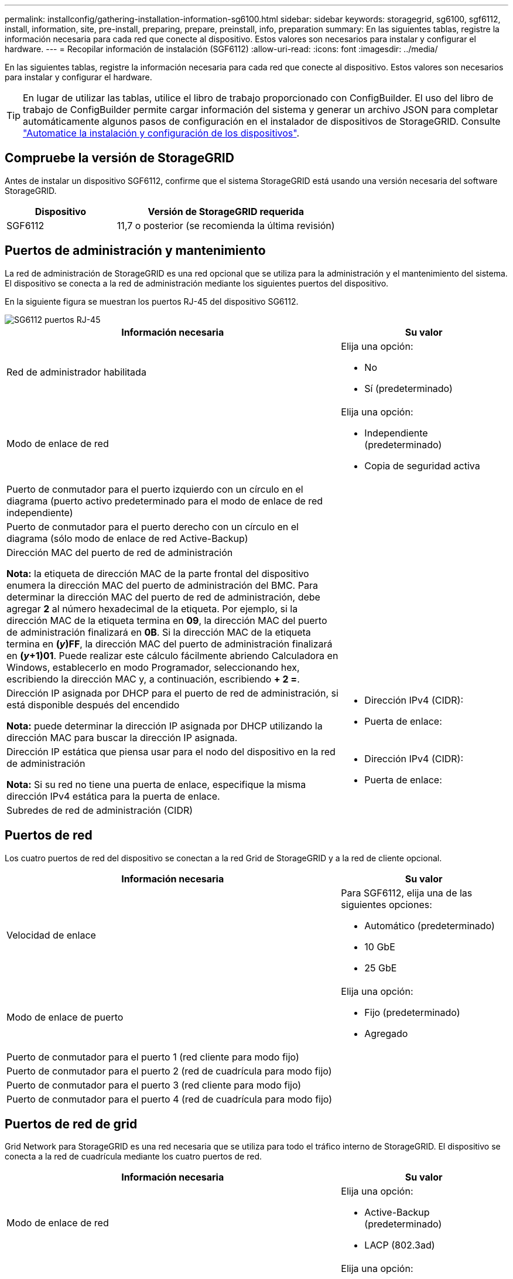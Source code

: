 ---
permalink: installconfig/gathering-installation-information-sg6100.html 
sidebar: sidebar 
keywords: storagegrid, sg6100, sgf6112, install, information, site, pre-install, preparing, prepare, preinstall, info, preparation 
summary: En las siguientes tablas, registre la información necesaria para cada red que conecte al dispositivo. Estos valores son necesarios para instalar y configurar el hardware. 
---
= Recopilar información de instalación (SGF6112)
:allow-uri-read: 
:icons: font
:imagesdir: ../media/


[role="lead"]
En las siguientes tablas, registre la información necesaria para cada red que conecte al dispositivo. Estos valores son necesarios para instalar y configurar el hardware.


TIP: En lugar de utilizar las tablas, utilice el libro de trabajo proporcionado con ConfigBuilder. El uso del libro de trabajo de ConfigBuilder permite cargar información del sistema y generar un archivo JSON para completar automáticamente algunos pasos de configuración en el instalador de dispositivos de StorageGRID. Consulte link:automating-appliance-installation-and-configuration.html["Automatice la instalación y configuración de los dispositivos"].



== Compruebe la versión de StorageGRID

Antes de instalar un dispositivo SGF6112, confirme que el sistema StorageGRID está usando una versión necesaria del software StorageGRID.

[cols="1a,2a"]
|===
| Dispositivo | Versión de StorageGRID requerida 


 a| 
SGF6112
 a| 
11,7 o posterior (se recomienda la última revisión)

|===


== Puertos de administración y mantenimiento

La red de administración de StorageGRID es una red opcional que se utiliza para la administración y el mantenimiento del sistema. El dispositivo se conecta a la red de administración mediante los siguientes puertos del dispositivo.

En la siguiente figura se muestran los puertos RJ-45 del dispositivo SG6112.

image::../media/sg6100_rj_45_ports_circled.png[SG6112 puertos RJ-45]

[cols="2a,1a"]
|===
| Información necesaria | Su valor 


 a| 
Red de administrador habilitada
 a| 
Elija una opción:

* No
* Sí (predeterminado)




 a| 
Modo de enlace de red
 a| 
Elija una opción:

* Independiente (predeterminado)
* Copia de seguridad activa




 a| 
Puerto de conmutador para el puerto izquierdo con un círculo en el diagrama (puerto activo predeterminado para el modo de enlace de red independiente)
 a| 



 a| 
Puerto de conmutador para el puerto derecho con un círculo en el diagrama (sólo modo de enlace de red Active-Backup)
 a| 



 a| 
Dirección MAC del puerto de red de administración

*Nota:* la etiqueta de dirección MAC de la parte frontal del dispositivo enumera la dirección MAC del puerto de administración del BMC. Para determinar la dirección MAC del puerto de red de administración, debe agregar *2* al número hexadecimal de la etiqueta. Por ejemplo, si la dirección MAC de la etiqueta termina en *09*, la dirección MAC del puerto de administración finalizará en *0B*. Si la dirección MAC de la etiqueta termina en *(_y_)FF*, la dirección MAC del puerto de administración finalizará en *(_y_+1)01*. Puede realizar este cálculo fácilmente abriendo Calculadora en Windows, establecerlo en modo Programador, seleccionando hex, escribiendo la dirección MAC y, a continuación, escribiendo *+ 2 =*.
 a| 



 a| 
Dirección IP asignada por DHCP para el puerto de red de administración, si está disponible después del encendido

*Nota:* puede determinar la dirección IP asignada por DHCP utilizando la dirección MAC para buscar la dirección IP asignada.
 a| 
* Dirección IPv4 (CIDR):
* Puerta de enlace:




 a| 
Dirección IP estática que piensa usar para el nodo del dispositivo en la red de administración

*Nota:* Si su red no tiene una puerta de enlace, especifique la misma dirección IPv4 estática para la puerta de enlace.
 a| 
* Dirección IPv4 (CIDR):
* Puerta de enlace:




 a| 
Subredes de red de administración (CIDR)
 a| 

|===


== Puertos de red

Los cuatro puertos de red del dispositivo se conectan a la red Grid de StorageGRID y a la red de cliente opcional.

[cols="2a,1a"]
|===
| Información necesaria | Su valor 


 a| 
Velocidad de enlace
 a| 
Para SGF6112, elija una de las siguientes opciones:

* Automático (predeterminado)
* 10 GbE
* 25 GbE




 a| 
Modo de enlace de puerto
 a| 
Elija una opción:

* Fijo (predeterminado)
* Agregado




 a| 
Puerto de conmutador para el puerto 1 (red cliente para modo fijo)
 a| 



 a| 
Puerto de conmutador para el puerto 2 (red de cuadrícula para modo fijo)
 a| 



 a| 
Puerto de conmutador para el puerto 3 (red cliente para modo fijo)
 a| 



 a| 
Puerto de conmutador para el puerto 4 (red de cuadrícula para modo fijo)
 a| 

|===


== Puertos de red de grid

Grid Network para StorageGRID es una red necesaria que se utiliza para todo el tráfico interno de StorageGRID. El dispositivo se conecta a la red de cuadrícula mediante los cuatro puertos de red.

[cols="2a,1a"]
|===
| Información necesaria | Su valor 


 a| 
Modo de enlace de red
 a| 
Elija una opción:

* Active-Backup (predeterminado)
* LACP (802.3ad)




 a| 
Etiquetado VLAN habilitado
 a| 
Elija una opción:

* No (predeterminado)
* Sí




 a| 
Etiqueta de VLAN (si el etiquetado de VLAN está habilitado)
 a| 
Introduzca un valor entre 0 y 4095:



 a| 
Dirección IP asignada por DHCP para la red de cuadrícula, si está disponible después del encendido
 a| 
* Dirección IPv4 (CIDR):
* Puerta de enlace:




 a| 
Dirección IP estática que se va a utilizar para el nodo del dispositivo en la red de cuadrícula

*Nota:* Si su red no tiene una puerta de enlace, especifique la misma dirección IPv4 estática para la puerta de enlace.
 a| 
* Dirección IPv4 (CIDR):
* Puerta de enlace:




 a| 
Subredes de red de cuadrícula (CIDR)
 a| 



 a| 
Ajuste de la unidad de transmisión máxima (MTU) (opcional). Puede utilizar el valor predeterminado de 1500 o establecer la MTU en un valor adecuado para tramas gigantes, como 9000.
 a| 

|===


== Puertos de red del cliente

La red de cliente para StorageGRID es una red opcional que se suele utilizar para proporcionar acceso al protocolo de cliente al grid. El dispositivo se conecta a la red cliente mediante los cuatro puertos de red.

[cols="2a,1a"]
|===
| Información necesaria | Su valor 


 a| 
Red de cliente habilitada
 a| 
Elija una opción:

* No (predeterminado)
* Sí




 a| 
Modo de enlace de red
 a| 
Elija una opción:

* Active-Backup (predeterminado)
* LACP (802.3ad)




 a| 
Etiquetado VLAN habilitado
 a| 
Elija una opción:

* No (predeterminado)
* Sí




 a| 
Etiqueta de VLAN (si el etiquetado de VLAN está habilitado)
 a| 
Introduzca un valor entre 0 y 4095:



 a| 
Dirección IP asignada por DHCP para la red cliente, si está disponible después del encendido
 a| 
* Dirección IPv4 (CIDR):
* Puerta de enlace:




 a| 
Dirección IP estática que se va a usar para el nodo del dispositivo en la red cliente

*Nota:* Si la red de cliente está activada, la ruta predeterminada del dispositivo utilizará la puerta de enlace especificada aquí.
 a| 
* Dirección IPv4 (CIDR):
* Puerta de enlace:


|===


== Puertos de red de gestión de BMC

Puede acceder a la interfaz de BMC en el dispositivo con el puerto de gestión 1-GbE rodeado en un círculo en el diagrama. Este puerto admite la gestión remota del hardware de la controladora a través de Ethernet mediante el estándar de interfaz de gestión de plataforma inteligente (IPMI).


NOTE: Puede habilitar o deshabilitar el acceso IPMI remoto para todos los dispositivos que contienen un BMC mediante el extremo privado de la API de gestión, PUT /private/bmc.

La siguiente figura muestra el puerto de gestión BMC en el dispositivo SG6112.

image::../media/sgf6112_cn_bmc_management_port.png[Puerto de gestión de SG6100 GbE]

[cols="2a,1a"]
|===
| Información necesaria | Su valor 


 a| 
Puerto del switch Ethernet se conectará al puerto de administración del BMC (con un círculo en el diagrama)
 a| 



 a| 
Dirección IP asignada por DHCP para la red de gestión de BMC, si está disponible después del encendido
 a| 
* Dirección IPv4 (CIDR):
* Puerta de enlace:




 a| 
La dirección IP estática que planea usar para el puerto de gestión de BMC
 a| 
* Dirección IPv4 (CIDR):
* Puerta de enlace:


|===
.Información relacionada
* link:cabling-appliance-sgf6112.html["Aparato por cable (SGF6112)"]
* link:setting-ip-configuration.html["Configure las direcciones IP de StorageGRID"]

